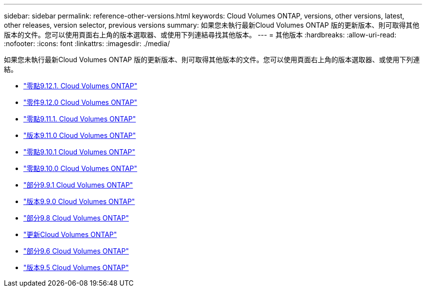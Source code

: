 ---
sidebar: sidebar 
permalink: reference-other-versions.html 
keywords: Cloud Volumes ONTAP, versions, other versions, latest, other releases, version selector, previous versions 
summary: 如果您未執行最新Cloud Volumes ONTAP 版的更新版本、則可取得其他版本的文件。您可以使用頁面右上角的版本選取器、或使用下列連結尋找其他版本。 
---
= 其他版本
:hardbreaks:
:allow-uri-read: 
:nofooter: 
:icons: font
:linkattrs: 
:imagesdir: ./media/


[role="lead"]
如果您未執行最新Cloud Volumes ONTAP 版的更新版本、則可取得其他版本的文件。您可以使用頁面右上角的版本選取器、或使用下列連結。

* link:https://docs.netapp.com/us-en/cloud-volumes-ontap-9121-relnotes/index.html["零點9.12.1. Cloud Volumes ONTAP"^]
* link:https://docs.netapp.com/us-en/cloud-volumes-ontap-9120-relnotes/index.html["零件9.12.0 Cloud Volumes ONTAP"^]
* link:https://docs.netapp.com/us-en/cloud-volumes-ontap-9111-relnotes/index.html["零點9.11.1. Cloud Volumes ONTAP"^]
* link:https://docs.netapp.com/us-en/cloud-volumes-ontap-9110-relnotes/index.html["版本9.11.0 Cloud Volumes ONTAP"^]
* link:https://docs.netapp.com/us-en/cloud-volumes-ontap-9101-relnotes/index.html["零點9.10.1 Cloud Volumes ONTAP"^]
* link:https://docs.netapp.com/us-en/cloud-volumes-ontap-9100-relnotes/index.html["零點9.10.0 Cloud Volumes ONTAP"^]
* link:https://docs.netapp.com/us-en/cloud-volumes-ontap-991-relnotes/index.html["部分9.9.1 Cloud Volumes ONTAP"^]
* link:https://docs.netapp.com/us-en/cloud-volumes-ontap-990-relnotes/index.html["版本9.9.0 Cloud Volumes ONTAP"^]
* link:https://docs.netapp.com/us-en/cloud-volumes-ontap-98-relnotes/index.html["部分9.8 Cloud Volumes ONTAP"^]
* link:https://docs.netapp.com/us-en/cloud-volumes-ontap-97-relnotes/index.html["更新Cloud Volumes ONTAP"^]
* link:https://docs.netapp.com/us-en/cloud-volumes-ontap-96-relnotes/index.html["部分9.6 Cloud Volumes ONTAP"^]
* link:https://docs.netapp.com/us-en/cloud-volumes-ontap-95-relnotes/index.html["版本9.5 Cloud Volumes ONTAP"^]

